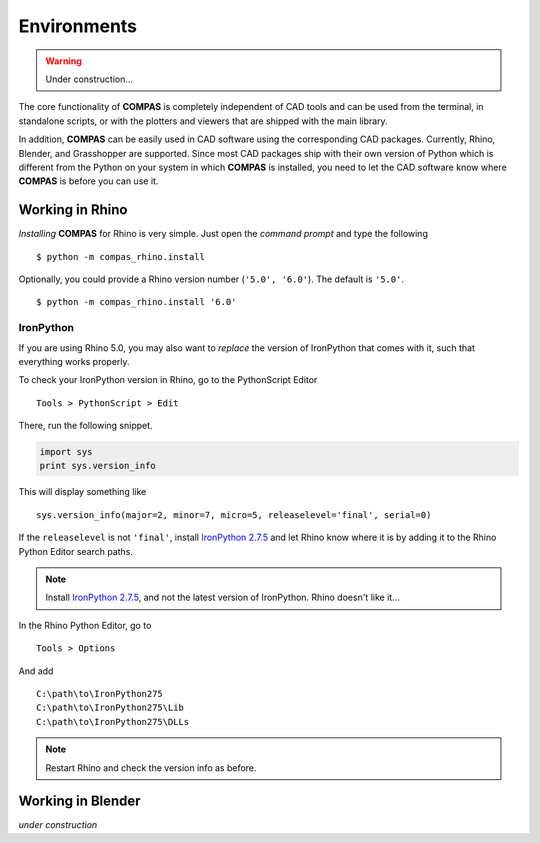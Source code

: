********************************************************************************
Environments
********************************************************************************

.. warning::

    Under construction...


The core functionality of **COMPAS** is completely independent of CAD tools and
can be used from the terminal, in standalone scripts, or with the plotters 
and viewers that are shipped with the main library.

In addition, **COMPAS** can be easily used in CAD software using the corresponding
CAD packages. Currently, Rhino, Blender, and Grasshopper are supported.
Since most CAD packages ship with their own version of Python which is different
from the Python on your system in which **COMPAS** is installed, you need to let
the CAD software know where **COMPAS** is before you can use it.


Working in Rhino
================

*Installing* **COMPAS** for Rhino is very simple. Just open the *command prompt*
and type the following

::

    $ python -m compas_rhino.install


Optionally, you could provide a Rhino version number (``'5.0', '6.0'``).
The default is ``'5.0'``.

::

    $ python -m compas_rhino.install '6.0'



IronPython
----------

If you are using Rhino 5.0, you may also want to *replace* the version of IronPython
that comes with it, such that everything works properly.

To check your IronPython version in Rhino, go to the PythonScript Editor

::

    Tools > PythonScript > Edit


.. figure:: /_images/rhino_scripteditor.*
     :figclass: figure
     :class: figure-img img-fluid


There, run the following snippet.

.. code-block:: python

    import sys
    print sys.version_info


This will display something like

::

    sys.version_info(major=2, minor=7, micro=5, releaselevel='final', serial=0)


If the ``releaselevel`` is not ``'final'``,
install `IronPython 2.7.5 <https://github.com/IronLanguages/main/releases/tag/ipy-2.7.5>`_
and let Rhino know where it is by adding it to the Rhino Python Editor search paths.

.. note::

    Install `IronPython 2.7.5 <https://github.com/IronLanguages/main/releases/tag/ipy-2.7.5>`_,
    and not the latest version of IronPython.
    Rhino doesn't like it...


In the Rhino Python Editor, go to

::

    Tools > Options


And add

::

    C:\path\to\IronPython275
    C:\path\to\IronPython275\Lib
    C:\path\to\IronPython275\DLLs


.. note::

    Restart Rhino and check the version info as before.


Working in Blender
==================

*under construction*



